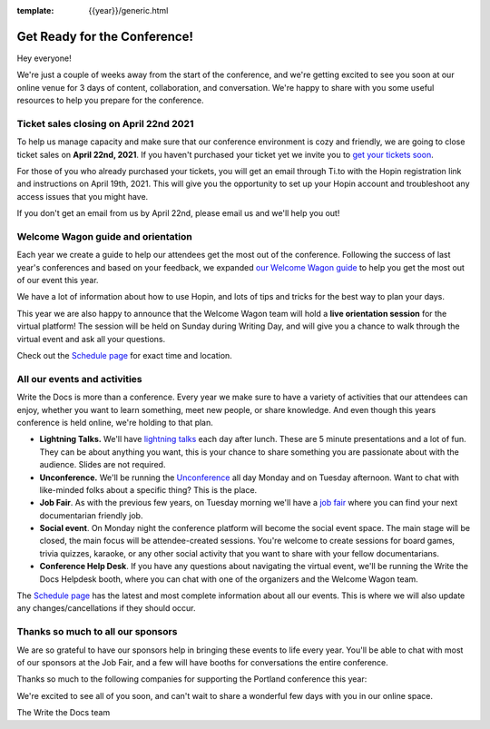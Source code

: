 :template: {{year}}/generic.html

.. post:: Apr 12, 2021
   :tags: {{year}}, portland-{{year}}, tickets

Get Ready for the Conference!
=============================

Hey everyone!

We're just a couple of weeks away from the start of the conference, and we're getting excited to see you soon at our online venue for 3 days of content, collaboration, and conversation. We're happy to share with you some useful resources to help you prepare for the conference.

Ticket sales closing on April 22nd 2021
---------------------------------------

To help us manage capacity and make sure that our conference environment is cozy and friendly, we are going to close ticket sales on **April 22nd, 2021**.
If you haven't purchased your ticket yet we invite you to `get your tickets soon <https://www.writethedocs.org/conf/portland/2020/tickets/>`_.

For those of you who already purchased your tickets, you will get an email through Ti.to with the Hopin registration link and instructions on April 19th, 2021. 
This will give you the opportunity to set up your Hopin account and troubleshoot any access issues that you might have. 

If you don't get an email from us by April 22nd, please email us and we'll help you out!

Welcome Wagon guide and orientation
-----------------------------------

Each year we create a guide to help our attendees get the most out of the conference.
Following the success of last year's conferences and based on your feedback, we expanded `our Welcome Wagon guide <https://www.writethedocs.org/conf/portland/2020/welcome-wagon/>`_ to help you get the most out of our event this year.

We have a lot of information about how to use Hopin, and lots of tips and tricks for the best way to plan your days.

This year we are also happy to announce that the Welcome Wagon team will hold a **live orientation session** for the virtual platform! The session will be held on Sunday during Writing Day, and will give you a chance to walk through the virtual event and ask all your questions. 

Check out the `Schedule page <https://www.writethedocs.org/conf/portland/{{year}}/schedule/>`_ for exact time and location.

All our events and activities
-----------------------------

Write the Docs is more than a conference. Every year we make sure to have a variety of activities that our attendees can enjoy, whether you want to learn something, meet new people, or share knowledge. And even though this years conference is held online, we're holding to that plan.

* **Lightning Talks.** We'll have `lightning talks <https://www.writethedocs.org/conf/portland/{{year}}/lightning-talks/>`__ each day after lunch. These are 5 minute presentations and a lot of fun. They can be about anything you want, this is your chance to share something you are passionate about with the audience. Slides are not required.
* **Unconference.** We'll be running the `Unconference <https://www.writethedocs.org/conf/portland/{{year}}/unconference/>`_ all day Monday and on Tuesday afternoon. Want to chat with like-minded folks about a specific thing? This is the place.
* **Job Fair**. As with the previous few years, on Tuesday morning we'll have a `job fair <https://www.writethedocs.org/conf/portland/{{year}}/job-fair>`_ where you can find your next documentarian friendly job.
* **Social event**. On Monday night the conference platform will become the social event space. The main stage will be closed, the main focus will be attendee-created sessions. You're welcome to create sessions for board games, trivia quizzes, karaoke, or any other social activity that you want to share with your fellow documentarians.
* **Conference Help Desk**. If you have any questions about navigating the virtual event, we'll be running the Write the Docs Helpdesk booth, where you can chat with one of the organizers and the Welcome Wagon team.

The `Schedule page <https://www.writethedocs.org/conf/portland/{{year}}/schedule/>`_ has the latest and most complete information about all our events. This is where we will also update any changes/cancellations if they should occur.

Thanks so much to all our sponsors
----------------------------------

We are so grateful to have our sponsors help in bringing these events to life every year. 
You'll be able to chat with most of our sponsors at the Job Fair, and a few will have booths for conversations the entire conference.

Thanks so much to the following companies for supporting the Portland conference this year:

.. datatemplate::
   :source: /_data/{{shortcode}}-{{year}}-config.yaml
   :template: {{year}}/sponsors-simplelist.rst


We're excited to see all of you soon,
and can't wait to share a wonderful few days with you in our online space.

The Write the Docs team

